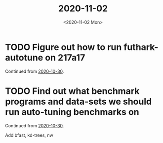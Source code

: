 #+TITLE: 2020-11-02
#+DATE: <2020-11-02 Mon>

* TODO Figure out how to run futhark-autotune on 217a17
:LOGBOOK:
CLOCK: [2020-11-02 Mon 10:18]--[2020-11-02 Mon 10:43] =>  0:25
CLOCK: [2020-11-02 Mon 09:42]--[2020-11-02 Mon 10:07] =>  0:25
:END:

Continued from [[file:2020-10-30.org::*Figure out how to run futhark-autotune on 217a17][2020-10-30]].



* TODO Find out what benchmark programs and data-sets we should run auto-tuning benchmarks on

Continued from [[file:2020-10-30.org::*Find out what benchmark programs and data-sets we should run auto-tuning benchmarks on][2020-10-30]].

Add bfast, kd-trees, nw
